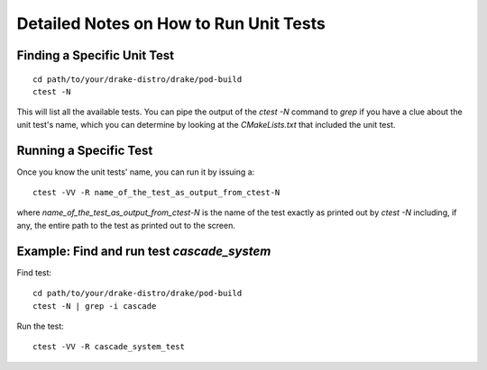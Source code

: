 ***************************************
Detailed Notes on How to Run Unit Tests
***************************************

Finding a Specific Unit Test
============================

::

   cd path/to/your/drake-distro/drake/pod-build
   ctest -N

This will list all the available tests. You can pipe the output of the `ctest -N` command to `grep` if you have a clue about the unit test's name, which you can determine by looking at the `CMakeLists.txt` that included the unit test.

Running a Specific Test
=======================

Once you know the unit tests' name, you can run it by issuing a::

  ctest -VV -R name_of_the_test_as_output_from_ctest-N

where `name_of_the_test_as_output_from_ctest-N` is the name of the test exactly as printed out by `ctest -N` including, if any, the entire path to the test as printed out to the screen. 


Example: Find and run test `cascade_system`
=============================================

Find test::

  cd path/to/your/drake-distro/drake/pod-build
  ctest -N | grep -i cascade

Run the test::

  ctest -VV -R cascade_system_test

